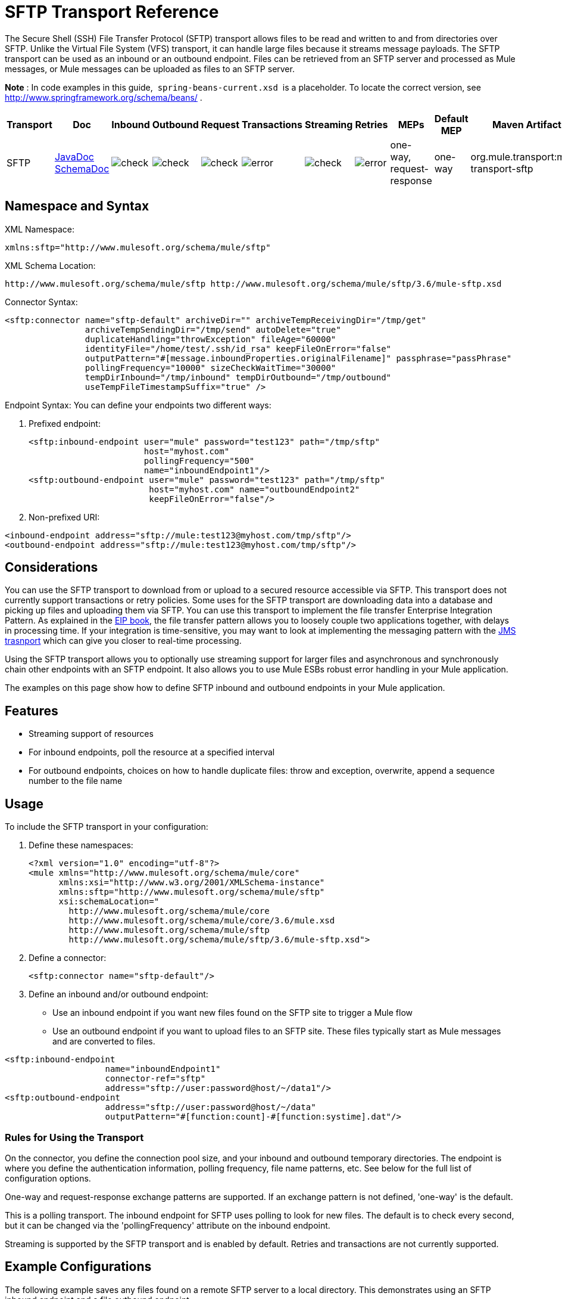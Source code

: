 = SFTP Transport Reference
:keywords: anypoint studio, esb, connectors, files transfer, ftp, sftp, endpoints

The Secure Shell (SSH) File Transfer Protocol (SFTP) transport allows files to be read and written to and from directories over SFTP. Unlike the Virtual File System (VFS) transport, it can handle large files because it streams message payloads. The SFTP transport can be used as an inbound or an outbound endpoint. Files can be retrieved from an SFTP server and processed as Mule messages, or Mule messages can be uploaded as files to an SFTP server.

*Note* : In code examples in this guide,  `spring-beans-current.xsd`  is a placeholder. To locate the correct version, see  http://www.springframework.org/schema/beans/ .

[width="100%",cols="10%,9%,9%,9%,9%,9%,9%,9%,9%,9%,9%",options="header",]
|===
a|
Transport

a|
Doc

 a|
Inbound

 a|
Outbound

 a|
Request

 a|
Transactions

 a|
Streaming

 a|
Retries

 a|
MEPs

 a|
Default MEP

 a|
Maven Artifact

|SFTP |http://www.mulesoft.org/docs/site/current3/apidocs/org/mule/transport/sftp/package-summary.html[JavaDoc +
] http://www.mulesoft.org/docs/site/current3/schemadocs/namespaces/http_www_mulesoft_org_schema_mule_sftp/namespace-overview.html[SchemaDoc] |image:check.png[check] |image:check.png[check] |image:check.png[check] |image:error.png[error] |image:check.png[check] |image:error.png[error] |one-way, request-response |one-way |org.mule.transport:mule-transport-sftp
|===

== Namespace and Syntax

XML Namespace:

[source, xml]
----
xmlns:sftp="http://www.mulesoft.org/schema/mule/sftp"
----

XML Schema Location:

[source]
----
http://www.mulesoft.org/schema/mule/sftp http://www.mulesoft.org/schema/mule/sftp/3.6/mule-sftp.xsd
----

Connector Syntax:

[source, xml]
----
<sftp:connector name="sftp-default" archiveDir="" archiveTempReceivingDir="/tmp/get"
                archiveTempSendingDir="/tmp/send" autoDelete="true"
                duplicateHandling="throwException" fileAge="60000"
                identityFile="/home/test/.ssh/id_rsa" keepFileOnError="false"
                outputPattern="#[message.inboundProperties.originalFilename]" passphrase="passPhrase"
                pollingFrequency="10000" sizeCheckWaitTime="30000"
                tempDirInbound="/tmp/inbound" tempDirOutbound="/tmp/outbound"
                useTempFileTimestampSuffix="true" />
----

Endpoint Syntax: You can define your endpoints two different ways:

. Prefixed endpoint:
+
[source, xml]
----
<sftp:inbound-endpoint user="mule" password="test123" path="/tmp/sftp"
                       host="myhost.com"
                       pollingFrequency="500"
                       name="inboundEndpoint1"/>
<sftp:outbound-endpoint user="mule" password="test123" path="/tmp/sftp"
                        host="myhost.com" name="outboundEndpoint2"
                        keepFileOnError="false"/>
----

. Non-prefixed URI:

[source, xml]
----
<inbound-endpoint address="sftp://mule:test123@myhost.com/tmp/sftp"/>
<outbound-endpoint address="sftp://mule:test123@myhost.com/tmp/sftp"/>
----

== Considerations

You can use the SFTP transport to download from or upload to a secured resource accessible via SFTP. This transport does not currently support transactions or retry policies. Some uses for the SFTP transport are downloading data into a database and picking up files and uploading them via SFTP. You can use this transport to implement the file transfer Enterprise Integration Pattern. As explained in the http://www.eaipatterns.com[EIP book], the file transfer pattern allows you to loosely couple two applications together, with delays in processing time. If your integration is time-sensitive, you may want to look at implementing the messaging pattern with the link:/documentation/display/current/JMS+Transport+Reference[JMS trasnport] which can give you closer to real-time processing.

Using the SFTP transport allows you to optionally use streaming support for larger files and asynchronous and synchronously chain other endpoints with an SFTP endpoint. It also allows you to use Mule ESBs robust error handling in your Mule application.

The examples on this page show how to define SFTP inbound and outbound endpoints in your Mule application.

== Features

* Streaming support of resources
* For inbound endpoints, poll the resource at a specified interval
* For outbound endpoints, choices on how to handle duplicate files: throw and exception, overwrite, append a sequence number to the file name

== Usage

To include the SFTP transport in your configuration:

. Define these namespaces:
+
[source, xml]
----
<?xml version="1.0" encoding="utf-8"?>
<mule xmlns="http://www.mulesoft.org/schema/mule/core"
      xmlns:xsi="http://www.w3.org/2001/XMLSchema-instance"
      xmlns:sftp="http://www.mulesoft.org/schema/mule/sftp"
      xsi:schemaLocation="
        http://www.mulesoft.org/schema/mule/core
        http://www.mulesoft.org/schema/mule/core/3.6/mule.xsd
        http://www.mulesoft.org/schema/mule/sftp
        http://www.mulesoft.org/schema/mule/sftp/3.6/mule-sftp.xsd">
----

. Define a connector:
+
[source, xml]
----
<sftp:connector name="sftp-default"/>
----

. Define an inbound and/or outbound endpoint:

* Use an inbound endpoint if you want new files found on the SFTP site to trigger a Mule flow
* Use an outbound endpoint if you want to upload files to an SFTP site. These files typically start as Mule messages and are converted to files.

[source, xml]
----
<sftp:inbound-endpoint
                    name="inboundEndpoint1"
                    connector-ref="sftp"
                    address="sftp://user:password@host/~/data1"/>
<sftp:outbound-endpoint
                    address="sftp://user:password@host/~/data"
                    outputPattern="#[function:count]-#[function:systime].dat"/>
----

=== Rules for Using the Transport

On the connector, you define the connection pool size, and your inbound and outbound temporary directories. The endpoint is where you define the authentication information, polling frequency, file name patterns, etc. See below for the full list of configuration options.

One-way and request-response exchange patterns are supported. If an exchange pattern is not defined, 'one-way' is the default.

This is a polling transport. The inbound endpoint for SFTP uses polling to look for new files. The default is to check every second, but it can be changed via the 'pollingFrequency' attribute on the inbound endpoint.

Streaming is supported by the SFTP transport and is enabled by default. Retries and transactions are not currently supported.

== Example Configurations

The following example saves any files found on a remote SFTP server to a local directory. This demonstrates using an SFTP inbound endpoint and a file outbound endpoint.

*Important*: Before running this example, create an SFTP properties file:

. Create the **sftp.properties** properties file in your Classpath or set your PATH variable to the file's location. For information on specifying SFTP server access information for a username, password, host, and port, using Anypoint Studio, see link:/documentation/display/current/SFTP+Connector[SFTP Connector]. 
. Provide these parameters:
+
[source]
----
sftp.user=user
sftp.host=host
sftp.port=port
sftp.password=password
----

Substitute each value to the right of the equal sign with SFTP access information.  +
For example:

[source]
----
sftp.user=memyselfandi
sftp.host=localhost
sftp.port=8081
sftp.password=icannottellyou
----

Example SFTP to File flow: 

*Downloading files from SFTP using a Flow*

[source, xml]
----
<mule xmlns="http://www.mulesoft.org/schema/mule/core"
      xmlns:xsi="http://www.w3.org/2001/XMLSchema-instance"
      xmlns:sftp="http://www.mulesoft.org/schema/mule/sftp"
      xmlns:file="http://www.mulesoft.org/schema/mule/file"
      xmlns:spring="http://www.springframework.org/schema/beans"
      xsi:schemaLocation="
          http://www.springframework.org/schema/beans http://www.springframework.org/schema/beans/spring-beans-current.xsd
          http://www.mulesoft.org/schema/mule/sftp http://www.mulesoft.org/schema/mule/sftp/3.6/mule-sftp.xsd
          http://www.mulesoft.org/schema/mule/file http://www.mulesoft.org/schema/mule/file/3.6/mule-file.xsd
          http://www.mulesoft.org/schema/mule/core http://www.mulesoft.org/schema/mule/core/3.6/mule.xsd">
 
    <!-- This placeholder bean lets you import the properties from the sftp.properties file. -->
    <spring:bean id="property-placeholder" class="org.springframework.beans.factory.config.PropertyPlaceholderConfigurer">
        <spring:property name="location" value="classpath:sftp.properties"/> ❶
    </spring:bean>
 
    <flow name="sftp2file">
        <sftp:inbound-endpoint host="${sftp.host}" port="${sftp.port}" path="/home/test/sftp-files" user="${sftp.user}" password="${sftp.password}"> ❷
                    <file:filename-wildcard-filter pattern="*.txt,*.xml"/> ❸
                </sftp:inbound-endpoint>
        <file:outbound-endpoint path="/tmp/incoming" outputPattern="#[message.inboundProperties.originalFilename]"/> ❹
    </flow>
</mule>
----

A properties file which holds the SFTP server login credentials is defined on ❶. Next a SFTP inbound endpoint is declared on ❷ which checks the `/home/test/sftp-files` directory for new files every one second by default. ❸ defines a file filter which only sends files ending with `.txt` or `.xml` to the outbound endpoint. Any conforming files found on the inbound endpoint are then written to the `/tmp/incoming` local directory with the same file name it had on the sftp server ❹.

The following example uploads files found in a local directory to an SFTP server. This demonstrates using a file inbound endpoint and an sftp outbound endpoint.

*Uploading files via SFTP using a Flow*

[source, xml]
----
<mule xmlns="http://www.mulesoft.org/schema/mule/core"
      xmlns:xsi="http://www.w3.org/2001/XMLSchema-instance"
      xmlns:sftp="http://www.mulesoft.org/schema/mule/sftp"
      xmlns:file="http://www.mulesoft.org/schema/mule/file"
      xmlns:spring="http://www.springframework.org/schema/beans"
      xsi:schemaLocation="
          http://www.springframework.org/schema/beans http://www.springframework.org/schema/beans/spring-beans-current.xsd
          http://www.mulesoft.org/schema/mule/sftp http://www.mulesoft.org/schema/mule/sftp/3.6/mule-sftp.xsd
          http://www.mulesoft.org/schema/mule/file http://www.mulesoft.org/schema/mule/file/3.6/mule-file.xsd
          http://www.mulesoft.org/schema/mule/core http://www.mulesoft.org/schema/mule/core/3.6/mule.xsd">
 
    <!-- This placeholder bean lets you import the properties from the sftp.properties file. -->
    <spring:bean id="property-placeholder" class="org.springframework.beans.factory.config.PropertyPlaceholderConfigurer">
        <spring:property name="location" value="classpath:sftp.properties"/> ❶
    </spring:bean>
 
    <flow name="file2sftp">
        <file:inbound-endpoint path="/tmp/outgoing"> ❷
            <file:filename-wildcard-filter pattern="*.txt,*.xml"/> ❸
        </file:inbound-endpoint>
        <sftp:outbound-endpoint host="${sftp.host}" port="${sftp.port}" path="/home/test/sftp-files" user="${sftp.user}" password="${sftp.password}"/> ❹
    </flow>
</mule>
----

A properties file which holds the SFTP server login credentials is defined on ❶. Next a file inbound endpoint is declared on ❷ which checks the `/tmp/outgoing` directory for new files every one second by default. ❸ defines a file filter which only sends files ending with `.txt` or `.xml` to the outbound endpoint. Any conforming files found on the inbound endpoint are then written to the `/home/test/sftp-files` remote SFTP directory with the same file name it had on the local filesystem ❹.



== Exchange Patterns / Features of the Transport

  See link:/documentation/display/current/Transports+Reference[transport matrix].

== Configuration Reference

=== Element Listing

=== Connector

SFTP connectivity

.Attributes of <connector...>
[width="100%",cols="20%,20%,20%,20%,20%",options="header"]
|===
|Name |Type |Required |Default |Description
|preferredAuthenticationMethods |string |no |  |Comma separated list of authentication methods used by the SFTP client. Valid values are: gssapi-with-mic, publickey, keyboard-interactive and password.
|maxConnectionPoolSize |integer |no |  |Required: No Default: disabled If the number of active connections is specified, then a connection pool will be used with active connections up to this number. Use a negative value for no limit. If the value is zero no connection pool will be used.
|pollingFrequency |long |no |  |Required: no Default: 1000 ms The frequency in milliseconds that the read directory should be checked. Note that the read directory is specified by the endpoint of the listening component.
|autoDelete |boolean |no |  |Required: no Default: true Whether to delete the file after successfully reading it.
|fileAge |long |no |  |Required: no Default: disabled Miniumum age (in ms) for a file to be processed. This can be useful when consuming large files. It tells Mule to wait for a period of time before consuming the file, allowing the file to be completely written before the file is processed. WARNING: The fileAge attribute will only work properly if the servers where Mule and the sftp-server runs have synchronized time. NOTE: See attribute sizeCheckWaitTime for an alternate method of determing if a incoming file is ready for processing.
|sizeCheckWaitTime |long |no |  |Required: no Default: disabled Wait time (in ms) between size-checks to determine if a file is ready to be processed. Disabled if not set or set to a negative value. This feature can be useful to avoid processing not yet completely written files (e.g. consuming large files). It tells Mule to do two size checks waiting the specified time between the two size calls. If the two size calls return the same value Mule consider the file ready for processing. NOTE: See attribute fileAge for an alternate method of determing if a incoming file is ready for processing.
|archiveDir |string |no |  |Required: no Default: disabled Archives a copy of the file in the specified directory on the file system where mule is running. The archive folder must have been created before Mule is started and the user Mule runs under must have privileges to read and write to the folder.
|archiveTempReceivingDir |string |no |  |Required: no Default: disabled If specified then the file to be archived is received in this folder and then moved to the archiveTempSendingDir while sent further on to the outbound endpoint. This folder is created as a subfolder to the archiveDir. NOTE: Must be specified together with the archiveTempSendingDir and archiveDir attributes.
|archiveTempSendingDir |string |no |  |Required: no Default: disabled If specified then the file to be archived is sent to the outbound endpoint from this folder. This folder is created as a subfolder to the archiveDir. After the file is consumed by the outbound endpoint or the component itself (i.e. when the underlying InputStream is closed) it will be moved to the archive folder. NOTE: Must be specified together with the archiveTempReceivingDir and archiveDir attributes.
|outputPattern |string |no |  |Required: no Default: the message id, e.g. ee241e68-c619-11de-986b-adeb3d6db038 The pattern to use when writing a file to disk. This can use the patterns supported by the filename-parser configured for this connector, by default the http://www.mulesoft.org/display/MULE2USER/File+Transport#FileTransport-LegacyFilenameParser[Legacy Filename Parser] is used. See section http://www.mulesoft.org/display/MULE2USER/File+Transport[Child Elements to File Connector] for information on how to override the default parser.
|keepFileOnError |boolean |no |  |Required: no Default: true If true the file on the inbound-endpoint will not be deleted if an error occurs when writing to the outbound-endpoint. NOTE: This assumes that both the inbound and outbound endpoints are using the SFTP-Transport.
|duplicateHandling |duplicateHandlingType |no |  |Required: no Default: throwException Determines what to do if a file already exist on the outbound endpoint with the specified name. throwException: Will throw an exception if a file already exists overwrite: Will overwrite an existing file addSeqNo: Will add a sequence number to the target filename making the filename unique, starting with 1 and incrementing the number until a unique filename is found The default behavior is to throw an exception.
|identityFile |string |no |  |Required: no Default: disabled An identityFile location for a PKI private key.
|passphrase |string |no |  |Required: no Default: disabled The passphrase (password) for the identityFile if required.
|tempDirInbound |string |no |  |Required: No Default: disabled If specified then Mule tries to create the temp-directory in the endpoint folder if it doesn't already exist. Ensure that the user Mule is configured to use to access the sftp server has privileges to create a temp folder if required! For inbound endpoints: A temporary directory on the ftp-server from where the download takes place. The file will be moved (locally on the sftp-server) to the tempDir, to mark that a download is taking place, before the download starts. NOTE: A file in the tempDir of an inbound endpoint is always correct (has only been moved locally on the sftp-server) and can therefore be used to restart a failing file transfer.
|tempDirOutbound |string |no |  |Required: No Default: disabled If specified then Mule tries to create the temp-directory in the endpoint folder if it doesn't already exist. Ensure that the user Mule is configured to use to access the sftp server has privileges to create a temp folder if required! For outbound endpoints: A temporary directory on the sftp-server to first upload the file to. When the file is fully uploaded the file is moved to its final destination. The tempDir will be created as a sub directory to the endpoint. NOTE: A file in the tempDir of an outbound endpoint might not be correct (since the upload takes place to this folder) and can therefore NOT be used to restart a failing file transfer.
|useTempFileTimestampSuffix |boolean |no |  |Required: No Default: disabled Used together with the tempDir - attribute to give the files in the tempDir a guaranteed unique name based on the local time when the file was moved to the tempDir.
|===

.Child Elements of <connector...>
[width="100%",cols="34%,33%,33%",options="header"]
|===
|Name |Cardinality |Description
|file:abstract-filenameParser |0..1 | 
|===

=== Inbound endpoint

.Attributes of <inbound-endpoint...>
[width="100%",cols="20%,20%,20%,20%,20%",options="header"]
|===
|Name |Type |Required |Default |Description
|path |string |no |  |A file location.
|user |string |no |  |A username.
|password |string |no |  |A password.
|host |string |no |  |An IP address (eg www.mulesoft.com, localhost, 127.0.0.1).
|port |port number |no |  |A port number.
|pollingFrequency |long |no |  |Required: no Default: 1000 ms The frequency in milliseconds that the read directory should be checked. Note that the read directory is specified by the endpoint of the listening component.
|autoDelete |boolean |no |  |Required: no Default: true Whether to delete the file after successfully reading it.
|fileAge |long |no |  |Required: no Default: disabled Miniumum age (in ms) for a file to be processed. This can be useful when consuming large files. It tells Mule to wait for a period of time before consuming the file, allowing the file to be completely written before the file is processed. WARNING: The fileAge attribute will only work properly if the servers where Mule and the sftp-server runs have synchronized time. NOTE: See attribute sizeCheckWaitTime for an alternate method of determing if a incoming file is ready for processing.
|sizeCheckWaitTime |long |no |  |Required: no Default: disabled Wait time (in ms) between size-checks to determine if a file is ready to be processed. Disabled if not set or set to a negative value. This feature can be useful to avoid processing not yet completely written files (e.g. consuming large files). It tells Mule to do two size checks waiting the specified time between the two size calls. If the two size calls return the same value Mule consider the file ready for processing. NOTE: See attribute fileAge for an alternate method of determing if a incoming file is ready for processing.
|archiveDir |string |no |  |Required: no Default: disabled Archives a copy of the file in the specified directory on the file system where mule is running. The archive folder must have been created before Mule is started and the user Mule runs under must have privileges to read and write to the folder.
|archiveTempReceivingDir |string |no |  |Required: no Default: disabled If specified then the file to be archived is received in this folder and then moved to the archiveTempSendingDir while sent further on to the outbound endpoint. This folder is created as a subfolder to the archiveDir. NOTE: Must be specified together with the archiveTempSendingDir and archiveDir attributes.
|archiveTempSendingDir |string |no |  |Required: no Default: disabled If specified then the file to be archived is sent to the outbound endpoint from this folder. This folder is created as a subfolder to the archiveDir. After the file is consumed by the outbound endpoint or the component itself (i.e. when the underlying InputStream is closed) it will be moved to the archive folder. NOTE: Must be specified together with the archiveTempReceivingDir and archiveDir attributes.
|identityFile |string |no |  |Required: no Default: disabled An identityFile location for a PKI private key.
|passphrase |string |no |  |Required: no Default: disabled The passphrase (password) for the identityFile if required.
|tempDir |string |no |  |Required: No Default: disabled If specified then Mule tries to create the temp-directory in the endpoint folder if it doesn't already exist. Ensure that the user Mule is configured to use to access the sftp server has privileges to create a temp folder if required! For inbound endpoints: A temporary directory on the ftp-server from where the download takes place. The file will be moved (locally on the sftp-server) to the tempDir, to mark that a download is taking place, before the download starts. NOTE: A file in the tempDir of an inbound endpoint is always correct (has only been moved locally on the sftp-server) and can therefore be used to restart a failing file transfer. For outbound endpoints: A temporary directory on the sftp-server to first upload the file to. When the file is fully uploaded the file is moved to its final destination. The tempDir will be created as a sub directory to the endpoint. NOTE: A file in the tempDir of an outbound endpoint might not be correct (since the upload takes place to this folder) and can therefore NOT be used to restart a failing file transfer.
|useTempFileTimestampSuffix |boolean |no |  |Required: No Default: disabled Used together with the tempDir - attribute to give the files in the tempDir a guaranteed unique name based on the local time when the file was moved to the tempDir.
|===

.Child Elements of <inbound-endpoint...>
[width="100%",cols="34%,33%,33%",options="header"]
|===
|Name |Cardinality |Description
|===

=== Outbound endpoint

.Attributes of <outbound-endpoint...>
[width="100%",cols="20%,20%,20%,20%,20%",options="header"]
|===
|Name |Type |Required |Default |Description
|path |string |no |  |A file location.
|user |string |no |  |A username.
|password |string |no |  |A password.
|host |string |no |  |An IP address (eg www.mulesoft.com, localhost, 127.0.0.1).
|port |port number |no |  |A port number.
|outputPattern |string |no |  |Required: no Default: the message id, e.g. ee241e68-c619-11de-986b-adeb3d6db038 The pattern to use when writing a file to disk. This can use the patterns supported by the filename-parser configured for this connector, by default the http://www.mulesoft.org/display/MULE2USER/File+Transport#FileTransport-LegacyFilenameParser[Legacy Filename Parser] is used. See section http://www.mulesoft.org/display/MULE2USER/File+Transport[Child Elements to File Connector] for information on how to override the default parser.
|keepFileOnError |boolean |no |  |Required: no Default: true If true the file on the inbound-endpoint will not be deleted if an error occurs when writing to the outbound-endpoint. NOTE: This assumes that both the inbound and outbound endpoints are using the SFTP-Transport.
|duplicateHandling |duplicateHandlingType |no |  |Required: no Default: throwException Determines what to do if a file already exist on the outbound endpoint with the specified name. throwException: Will throw an exception if a file already exists overwrite: Will overwrite an existing file addSeqNo: Will add a sequence number to the target filename making the filename unique, starting with 1 and incrementing the number until a unique filename is found The default behavior is to throw an exception.
|identityFile |string |no |  |Required: no Default: disabled An identityFile location for a PKI private key.
|passphrase |string |no |  |Required: no Default: disabled The passphrase (password) for the identityFile if required.
|tempDir |string |no |  |Required: No Default: disabled If specified then Mule tries to create the temp-directory in the endpoint folder if it doesn't already exist. Ensure that the user Mule is configured to use to access the sftp server has privileges to create a temp folder if required! For inbound endpoints: A temporary directory on the ftp-server from where the download takes place. The file will be moved (locally on the sftp-server) to the tempDir, to mark that a download is taking place, before the download starts. NOTE: A file in the tempDir of an inbound endpoint is always correct (has only been moved locally on the sftp-server) and can therefore be used to restart a failing file transfer. For outbound endpoints: A temporary directory on the sftp-server to first upload the file to. When the file is fully uploaded the file is moved to its final destination. The tempDir will be created as a sub directory to the endpoint. NOTE: A file in the tempDir of an outbound endpoint might not be correct (since the upload takes place to this folder) and can therefore NOT be used to restart a failing file transfer.
|useTempFileTimestampSuffix |boolean |no |  |Required: No Default: disabled Used together with the tempDir - attribute to give the files in the tempDir a guaranteed unique name based on the local time when the file was moved to the tempDir.
|===

.hild Elements of <outbound-endpoint...>

[width="100%",cols="34%,33%,33%",options="header"]
|===
|Name |Cardinality |Description
|===

== Schema

You can view the full schema for the SFTP transport http://www.mulesoft.org/docs/site/current3/schemadocs/namespaces/http_www_mulesoft_org_schema_mule_sftp/namespace-overview.html[here].

== Javadoc API Reference

http://www.mulesoft.org/docs/site/current/apidocs/org/mule/transport/sftp/package-summary.html[Javadoc for SFTP Transport]

== Maven

This transport is part of the following maven module (for version 3.1.1+):

[source, xml]
----
<dependency>
  <groupId>org.mule.transports</groupId>
  <artifactId>mule-transport-sftp</artifactId>
</dependency>
----

== Best Practices

Place your SFTP login credentials in a file and reference them in the Mule configuration.

== Notes

To read about the differences between FTP, SFTP, FTPS and SCP, look http://geekswithblogs.net/bvamsi/archive/2006/03/23/73147.aspx[here].
